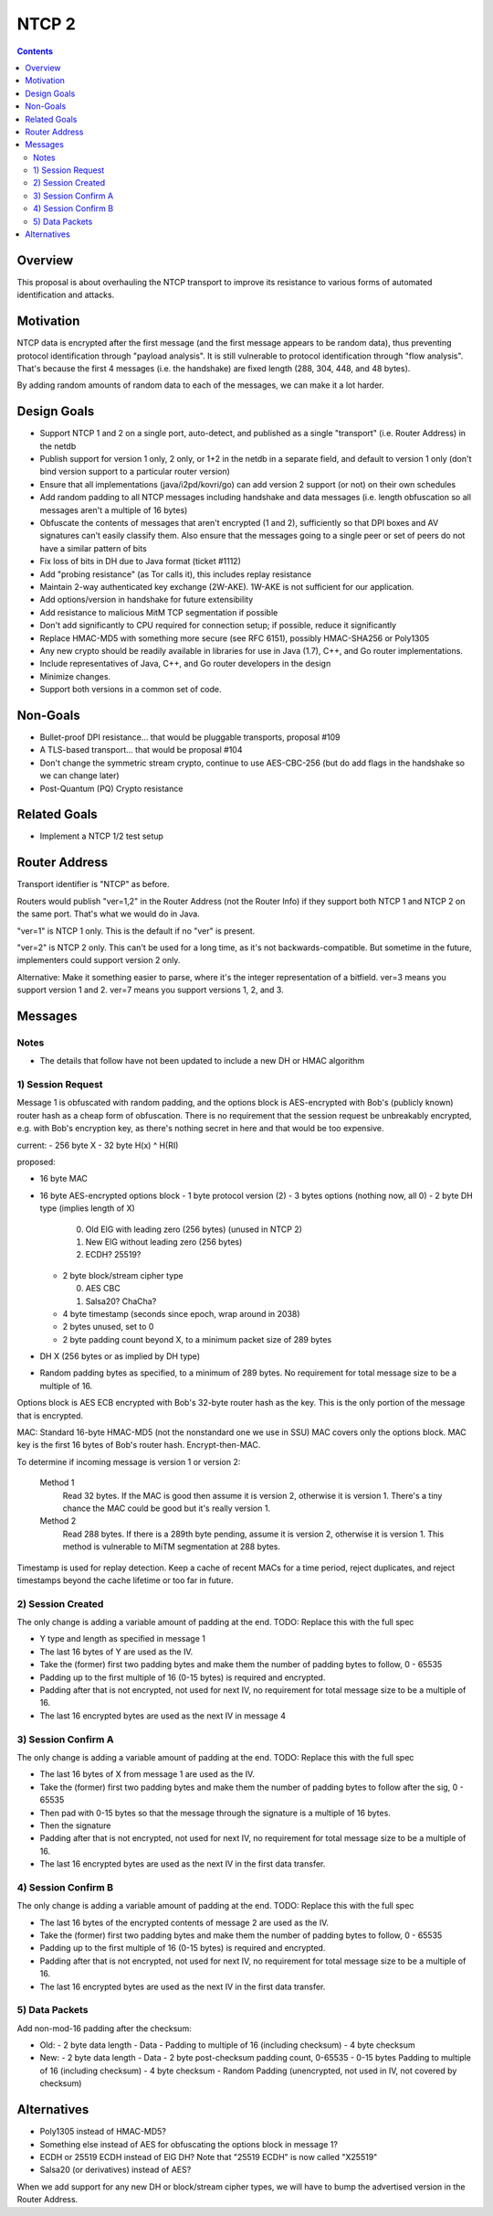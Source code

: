 ======
NTCP 2
======
.. meta::
    :author: zzz
    :created: 2014-02-13
    :thread: http://zzz.i2p/topics/1577
    :lastupdated: 2016-07-05
    :status: Open
    :supercedes: 106

.. contents::


Overview
========

This proposal is about overhauling the NTCP transport to improve its resistance
to various forms of automated identification and attacks.


Motivation
==========

NTCP data is encrypted after the first message (and the first message appears to
be random data), thus preventing protocol identification through "payload
analysis". It is still vulnerable to protocol identification through "flow
analysis". That's because the first 4 messages (i.e. the handshake) are fixed
length (288, 304, 448, and 48 bytes).

By adding random amounts of random data to each of the messages, we can make it
a lot harder.


Design Goals
============

- Support NTCP 1 and 2 on a single port, auto-detect,
  and published as a single "transport" (i.e. Router Address) in the netdb
- Publish support for version 1 only, 2 only, or 1+2 in the netdb
  in a separate field, and default to version 1 only
  (don't bind version support to a particular router version)
- Ensure that all implementations (java/i2pd/kovri/go) can add version 2 support
  (or not) on their own schedules
- Add random padding to all NTCP messages including handshake and data messages
  (i.e. length obfuscation so all messages aren't a multiple of 16 bytes)
- Obfuscate the contents of messages that aren't encrypted (1 and 2), sufficiently
  so that DPI boxes and AV signatures can't easily classify them.
  Also ensure that the messages going to
  a single peer or set of peers do not have a similar pattern of bits
- Fix loss of bits in DH due to Java format (ticket #1112)
- Add "probing resistance" (as Tor calls it), this includes replay resistance
- Maintain 2-way authenticated key exchange (2W-AKE).
  1W-AKE is not sufficient for our application.
- Add options/version in handshake for future extensibility
- Add resistance to malicious MitM TCP segmentation if possible
- Don't add significantly to CPU required for connection setup;
  if possible, reduce it significantly
- Replace HMAC-MD5 with something more secure (see RFC 6151),
  possibly HMAC-SHA256 or Poly1305
- Any new crypto should be readily available in libraries for use
  in Java (1.7), C++, and Go router implementations.
- Include representatives of Java, C++, and Go router developers in the design
- Minimize changes.
- Support both versions in a common set of code.



Non-Goals
=========

- Bullet-proof DPI resistance... that would be pluggable transports, proposal #109
- A TLS-based transport... that would be proposal #104
- Don't change the symmetric stream crypto, continue to use AES-CBC-256
  (but do add flags in the handshake so we can change later)
- Post-Quantum (PQ) Crypto resistance



Related Goals
=============

- Implement a NTCP 1/2 test setup




Router Address
==============

Transport identifier is "NTCP" as before.

Routers would publish "ver=1,2" in the Router Address (not the Router Info)
if they support both NTCP 1 and NTCP 2 on the same port.
That's what we would do in Java.

"ver=1" is NTCP 1 only. This is the default if no "ver" is present.

"ver=2" is NTCP 2 only. This can't be used for a long time, as it's not
backwards-compatible. But sometime in the future, implementers could
support version 2 only.

Alternative: Make it something easier to parse, where it's the integer
representation of a bitfield. ver=3 means you support version 1 and 2.
ver=7 means you support versions 1, 2, and 3.


Messages
========



Notes
-----

- The details that follow have not been updated to include a new DH or HMAC algorithm





1) Session Request
------------------

Message 1 is obfuscated with random padding,
and the options block is AES-encrypted with Bob's (publicly known) router hash
as a cheap form of obfuscation.
There is no requirement that the session request be unbreakably encrypted,
e.g. with Bob's encryption key, as there's nothing secret in here and that would be
too expensive.


current:
- 256 byte X
- 32 byte H(x) ^ H(RI)

proposed:

- 16 byte MAC
- 16 byte AES-encrypted options block
  - 1 byte protocol version (2)
  - 3 bytes options (nothing now, all 0)
  - 2 byte DH type (implies length of X)

    0. Old ElG with leading zero (256 bytes) (unused in NTCP 2)
    1. New ElG without leading zero (256 bytes)
    2. ECDH? 25519?

  - 2 byte block/stream cipher type

    0. AES CBC
    1. Salsa20? ChaCha?

  - 4 byte timestamp (seconds since epoch, wrap around in 2038)
  - 2 bytes unused, set to 0
  - 2 byte padding count beyond X, to a minimum packet size of 289 bytes
- DH X (256 bytes or as implied by DH type)
- Random padding bytes as specified, to a minimum of 289 bytes.
  No requirement for total message size to be a multiple of 16.

Options block is AES ECB encrypted with Bob's 32-byte router hash as the key.
This is the only portion of the message that is encrypted.

MAC: Standard 16-byte HMAC-MD5 (not the nonstandard one we use in SSU)
MAC covers only the options block.
MAC key is the first 16 bytes of Bob's router hash.
Encrypt-then-MAC.

To determine if incoming message is version 1 or version 2:

  Method 1
	Read 32 bytes.
	If the MAC is good then assume it is version 2, otherwise it is version 1.
        There's a tiny chance the MAC could be good but it's really version 1.

  Method 2
	Read 288 bytes.
	If there is a 289th byte pending, assume it is version 2, otherwise it is version 1.
	This method is vulnerable to MiTM segmentation at 288 bytes.

Timestamp is used for replay detection. Keep a cache of recent MACs for a time period,
reject duplicates, and reject timestamps beyond the cache lifetime or too far in future.


2) Session Created
------------------

The only change is adding a variable amount of padding at the end.
TODO: Replace this with the full spec

- Y type and length as specified in message 1
- The last 16 bytes of Y are used as the IV.
- Take the (former) first two padding bytes and make them the number
  of padding bytes to follow, 0 - 65535
- Padding up to the first multiple of 16 (0-15 bytes) is required and encrypted.
- Padding after that is not encrypted, not used for next IV,
  no requirement for total message size to be a multiple of 16.
- The last 16 encrypted bytes are used as the next IV in message 4


3) Session Confirm A
--------------------

The only change is adding a variable amount of padding at the end.
TODO: Replace this with the full spec

- The last 16 bytes of X from message 1 are used as the IV.
- Take the (former) first two padding bytes and make them the number
  of padding bytes to follow after the sig, 0 - 65535
- Then pad with 0-15 bytes so that the message through the signature is a multiple of 16 bytes.
- Then the signature
- Padding after that is not encrypted, not used for next IV,
  no requirement for total message size to be a multiple of 16.
- The last 16 encrypted bytes are used as the next IV in the first data transfer.


4) Session Confirm B
--------------------

The only change is adding a variable amount of padding at the end.
TODO: Replace this with the full spec

- The last 16 bytes of the encrypted contents of message 2 are used as the IV.
- Take the (former) first two padding bytes and make them the number
  of padding bytes to follow, 0 - 65535
- Padding up to the first multiple of 16 (0-15 bytes) is required and encrypted.
- Padding after that is not encrypted, not used for next IV,
  no requirement for total message size to be a multiple of 16.
- The last 16 encrypted bytes are used as the next IV in the first data transfer.


5) Data Packets
---------------

Add non-mod-16 padding after the checksum:


- Old:
  - 2 byte data length
  - Data
  - Padding to multiple of 16 (including checksum)
  - 4 byte checksum

- New:
  - 2 byte data length
  - Data
  - 2 byte post-checksum padding count, 0-65535
  - 0-15 bytes Padding to multiple of 16 (including checksum)
  - 4 byte checksum
  - Random Padding (unencrypted, not used in IV, not covered by checksum)


Alternatives
============

- Poly1305 instead of HMAC-MD5?
- Something else instead of AES for obfuscating the options block in message 1?
- ECDH or 25519 ECDH instead of ElG DH? Note that "25519 ECDH" is now called "X25519"
- Salsa20 (or derivatives) instead of AES?

When we add support for any new DH or block/stream cipher types,
we will have to bump the advertised version in the Router Address.
